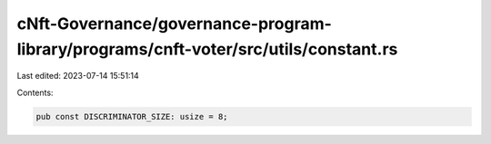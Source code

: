 cNft-Governance/governance-program-library/programs/cnft-voter/src/utils/constant.rs
====================================================================================

Last edited: 2023-07-14 15:51:14

Contents:

.. code-block:: rs

    pub const DISCRIMINATOR_SIZE: usize = 8;


